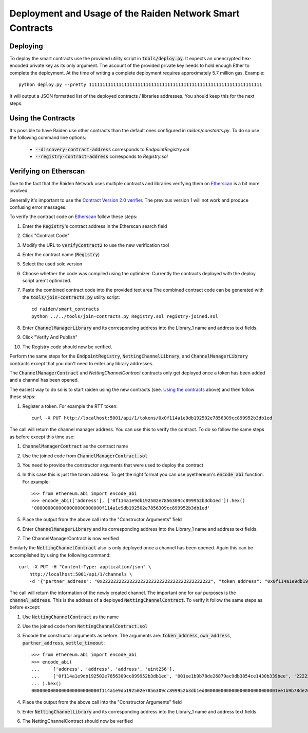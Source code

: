 Deployment and Usage of the Raiden Network Smart Contracts
==========================================================

Deploying
---------

.. highlight:: bash

To deploy the smart contracts use the provided utility script in
:code:`tools/deploy.py`. It expects an unencrypted hex-encoded private key as
its only argument. The account of the provided private key needs to hold enough
Ether to complete the deployment. At the time of writing a complete deployment
requires approximately 5.7 million gas.
Example::

    python deploy.py --pretty 1111111111111111111111111111111111111111111111111111111111111111

It will output a JSON formatted list of the deployed contracts / libraries
addresses. You should keep this for the next steps.


Using the Contracts
-------------------

It's possible to have Raiden use other contracts than the default ones
configured in `raiden/constants.py`. To do so use the following command line
options:

  - :code:`--discovery-contract-address` corresponds to `EndpointRegistry.sol`
  - :code:`--registry-contract-address` corresponds to `Registry.sol`


Verifying on Etherscan
----------------------

Due to the fact that the Raiden Network uses multiple contracts and libraries
verifying them on Etherscan_ is a bit more involved.

Generally it's important to use the `Contract Version 2.0 verifier`_. The
previous version 1 will not work and produce confusing error messages.

To verify the contract code on Etherscan_ follow these steps:

#. Enter the :code:`Registry`'s contract address in the Etherscan search field
#. Click "Contract Code"
#. Modify the URL to :code:`verifyContract2` to use the new verification tool
#. Enter the contract name (:code:`Registry`)
#. Select the used solc version
#. Choose whether the code was compiled using the optimizer. Currently the
   contracts deployed with the deploy script aren't optimized.
#. Paste the combined contract code into the provided text area
   The combined contract code can be generated with the
   :code:`tools/join-contracts.py` utility script::

    cd raiden/smart_contracts
    python ../../tools/join-contracts.py Registry.sol registry-joined.sol

#. Enter :code:`ChannelManagerLibrary` and its corresponding address into the
   Library_1 name and address text fields.
#. Click "Verify And Publish"
#. The Registry code should now be verified.

Perform the same steps for the :code:`EndpointRegistry`, :code:`NettingChannelLibrary`,
and :code:`ChannelManagerLibrary` contracts except that you don't need to enter
any library addresses.

The :code:`ChannelManagerContract` and `NettingChannelContract` contracts only
get deployed once a token has been added and a channel has been opened.

The easiest way to do so is to start raiden using the new contracts (see.
`Using the contracts`_ above) and then follow these steps:

#. Register a token. For example the RTT token::

    curl -X PUT http://localhost:5001/api/1/tokens/0x0f114a1e9db192502e7856309cc899952b3db1ed

The call will return the channel manager address. You can use this to verify
the contract. To do so follow the same steps as before except this time use:

.. highlight:: python

#. :code:`ChannelManagerContract` as the contract name
#. Use the joined code from :code:`ChannelManagerContract.sol`
#. You need to provide the constructor arguments that were used to deploy the
   contract
#. In this case this is just the token address. To get the right format you can
   use pyethereum's :code:`encode_abi` function. For example::

    >>> from ethereum.abi import encode_abi
    >>> encode_abi(['address'], ['0f114a1e9db192502e7856309cc899952b3db1ed']).hex()
    '0000000000000000000000000f114a1e9db192502e7856309cc899952b3db1ed'

#. Place the output from the above call into the "Constructor Arguments" field
#. Enter :code:`ChannelManagerLibrary` and its corresponding address into the
   Library_1 name and address text fields.
#. The ChannelManagerContract is now verified

.. highlight:: bash

Similarly the :code:`NettingChannelContract` also is only deployed once a
channel has been opened. Again this can be accomplished by using the following
command::

    curl -X PUT -H "Content-Type: application/json" \
        http://localhost:5001/api/1/channels \
        -d '{"partner_address": "0x2222222222222222222222222222222222222222", "token_address": "0x0f114a1e9db192502e7856309cc899952b3db1ed", "balance": 1}'

The call will return the information of the newly created channel. The important
one for our purposes is the :code:`channel_address`. This is the address of a
deployed :code:`NettingChannelContract`. To verify it follow the same steps as
before except:

.. highlight:: python

#. Use :code:`NettingChannelContract` as the name
#. Use the joined code from :code:`NettingChannelContract.sol`
#. Encode the constructor arguments as before. The arguments are:
   :code:`token_address`, :code:`own_address`, :code:`partner_address`,
   :code:`settle_timeout`::

    >>> from ethereum.abi import encode_abi
    >>> encode_abi(
    ...     ['address', 'address', 'address', 'uint256'],
    ...     ['0f114a1e9db192502e7856309cc899952b3db1ed', '001ee1b9b78de26879ac9db3854ce1430b339bee', '2222222222222222222222222222222222222222', 90]
    ... ).hex()
    0000000000000000000000000f114a1e9db192502e7856309cc899952b3db1ed000000000000000000000000001ee1b9b78de26879ac9db3854ce1430b339bee0000000000000000000000002222222222222222222222222222222222222222000000000000000000000000000000000000000000000000000000000000005a

#. Place the output from the above call into the "Constructor Arguments" field
#. Enter :code:`NettingChannelLibrary` and its corresponding address into the
   Library_1 name and address text fields.
#. The NettingChannelContract should now be verified

.. _Etherscan: https://ropsten.etherscan.io
.. _Contract Version 2.0 verifier: https://ropsten.etherscan.io/verifyContract2

